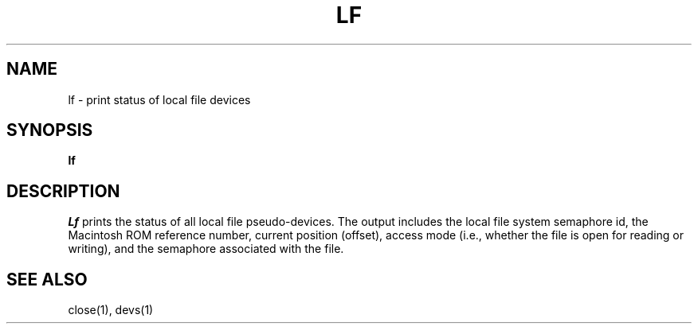 .TH LF 1
.SH NAME
lf \- print status of local file devices
.SH SYNOPSIS
.B lf
.fi
.SH DESCRIPTION
.I Lf
prints the status of all local file pseudo-devices.
The output includes the local file system semaphore id,
the Macintosh ROM reference number,
current position (offset),
access mode (i.e., whether the file is open for reading or writing),
and the semaphore associated with the file.
.SH SEE ALSO
close(1), devs(1)
